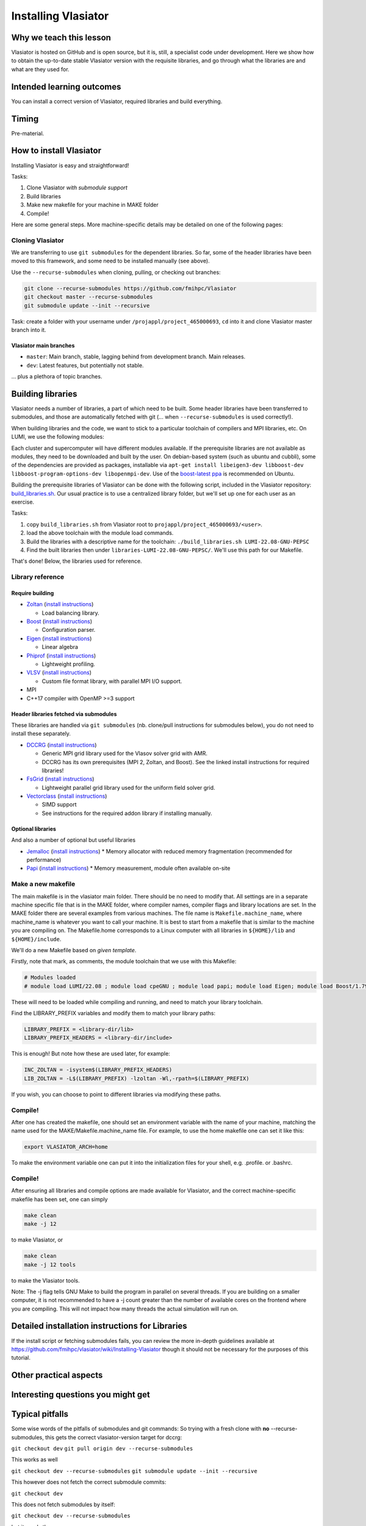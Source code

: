 Installing Vlasiator
====================

Why we teach this lesson
------------------------
Vlasiator is hosted on GitHub and is open source, but it is, still, a specialist code under development. Here we show how to obtain the up-to-date stable Vlasiator version with the requisite libraries, and go through what the libraries are and what are they used for.


Intended learning outcomes
--------------------------
You can install a correct version of Vlasiator, required libraries and build everything.


Timing
------

Pre-material.

How to install Vlasiator
------------------------
Installing Vlasiator is easy and straightforward!

Tasks:

#. Clone Vlasiator *with submodule support*
#. Build libraries 
#. Make new makefile for your machine in MAKE folder
#. Compile!

Here are some general steps. More machine-specific details may be detailed on one of the following pages:

Cloning Vlasiator
^^^^^^^^^^^^^^^^^

We are transferring to use ``git submodules`` for the dependent libraries. So far, some of the header libraries have been moved to this framework, and some need to be installed manually (see above).

Use the ``--recurse-submodules`` when cloning, pulling, or checking out branches:

.. code-block:: bash

    git clone --recurse-submodules https://github.com/fmihpc/Vlasiator
    git checkout master --recurse-submodules
    git submodule update --init --recursive

Task: create a folder with your username under ``/projappl/project_465000693``, ``cd`` into it and clone Vlasiator master branch into it.

Vlasiator main branches
+++++++++++++++++++++++

* ``master``: Main branch, stable, lagging behind from development branch. Main releases.
* ``dev``: Latest features, but potentially not stable.

... plus a plethora of topic branches.

Building libraries
------------------

Vlasiator needs a number of libraries, a part of which need to be built. Some header libraries have been transferred to submodules, and those are automatically fetched with git (... when ``--recurse-submodules`` is used correctly!).

When building libraries and the code, we want to stick to a particular toolchain of compilers and MPI libraries, etc. On LUMI, we use the following modules:

.. code-block:: bash
  module load LUMI/22.08
  module load cpeGNU
  module load papi
  module load Eigen
  module load Boost/1.79.0-cpeGNU-22.08

Each cluster and supercomputer will have different modules available. If the prerequisite libraries are not available as modules, they need to be downloaded and built by the user. On debian-based system (such as ubuntu and cubbli), some of the dependencies are provided as packages, installable via ``apt-get install libeigen3-dev libboost-dev libboost-program-options-dev libopenmpi-dev``. Use of the `boost-latest ppa <https://launchpad.net/~boost-latest/+archive/ppa>`_ is recommended on Ubuntu.

Building the prerequisite libraries of Vlasiator can be done with the following script, included in the Vlasiator repository: `build_libraries.sh <https://github.com/fmihpc/vlasiator/blob/master/build_libraries.sh>`_. Our usual practice is to use a centralized library folder, but we'll set up one for each user as an exercise.

Tasks:

#. copy ``build_libraries.sh`` from Vlasiator root to ``projappl/project_465000693/<user>``.
#. load the above toolchain with the module load commands.
#. Build the libraries with a descriptive name for the toolchain: ``./build_libraries.sh LUMI-22.08-GNU-PEPSC``
#. Find the built libraries then under ``libraries-LUMI-22.08-GNU-PEPSC/``. We'll use this path for our Makefile.

That's done! Below, the libraries used for reference.

Library reference
^^^^^^^^^^^^^^^^^

Require building
++++++++++++++++

* `Zoltan <http://www.cs.sandia.gov/zoltan/>`_ (`install instructions <https://github.com/fmihpc/Vlasiator/wiki/Installing-Vlasiator#zoltan>`__)
  
  * Load balancing library.
* `Boost <http://www.boost.org/>`_ (`install instructions <https://github.com/fmihpc/Vlasiator/wiki/Installing-Vlasiator#boost>`__)

  * Configuration parser.
* `Eigen <http://eigen.tuxfamily.org/index.php?title=Main_Page>`_ (`install instructions <https://github.com/fmihpc/Vlasiator/wiki/Installing-Vlasiator#eigen>`__)

  * Linear algebra

* `Phiprof <https://github.com/fmihpc/phiprof>`_ (`install instructions <https://github.com/fmihpc/Vlasiator/wiki/Installing-Vlasiator#phiprof>`__)

  * Lightweight profiling. 
* `VLSV <https://github.com/fmihpc/vlsv>`_ (`install instructions <https://github.com/fmihpc/Vlasiator/wiki/Installing-Vlasiator#vlsv>`__)

  * Custom file format library, with parallel MPI I/O support.
* MPI
* C++17 compiler with OpenMP >=3 support

Header libraries fetched via submodules
+++++++++++++++++++++++++++++++++++++++

These libraries are handled via ``git submodules`` (nb. clone/pull instructions for submodules below), you do not need to install these separately.

* `DCCRG <https://github.com/fmihpc/dccrg>`_ (`install instructions <https://github.com/fmihpc/Vlasiator/wiki/Installing-Vlasiator#dccrg>`__)
 
  * Generic MPI grid library used for the Vlasov solver grid with AMR.
  * DCCRG has its own prerequisites (MPI 2, Zoltan, and Boost). See the linked install instructions for required libraries!

* `FsGrid <https://github.com/fmihpc/fsgrid>`_ (`install instructions <https://github.com/fmihpc/Vlasiator/wiki/Installing-Vlasiator#fsgrid>`__)

  * Lightweight parallel grid library used for the uniform field solver grid.

* `Vectorclass <http://www.agner.org/optimize/#vectorclass>`_ (`install instructions <https://github.com/fmihpc/Vlasiator/wiki/Installing-Vlasiator#vectorclass>`__)

  * SIMD support
  * See instructions for the required addon library if installing manually.


Optional libraries
++++++++++++++++++

And also a number of optional but useful libraries

* `Jemalloc <www.canonware.com/jemalloc/download.html>`_ (`install instructions <https://github.com/fmihpc/Vlasiator/wiki/Installing-Vlasiator#jemalloc>`__)
  * Memory allocator with reduced memory fragmentation (recommended for performance)

* `Papi <http://icl.cs.utk.edu/papi/>`_ (`install instructions <https://github.com/fmihpc/Vlasiator/wiki/Installing-Vlasiator#papi>`__)
  * Memory measurement, module often available on-site
 
Make a new makefile
^^^^^^^^^^^^^^^^^^^

The main makefile is in the vlasiator main folder. There should be no need to modify that. All settings are in a separate machine specific file that is in the MAKE folder, where compiler names, compiler flags and library locations are set. In the MAKE folder there are several examples from various machines. The file name is ``Makefile.machine_name``, where machine_name is whatever you want to call your machine. It is best to start from a makefile that is similar to the machine you are compiling on. The Makefile.home corresponds to a Linux computer with all libraries in ``${HOME}/lib`` and ``${HOME}/include``.

We'll do a new Makefile based on *given template*.

Firstly, note that mark, as comments, the module toolchain that we use with this Makefile:

.. code-block:: makefile

  # Modules loaded
  # module load LUMI/22.08 ; module load cpeGNU ; module load papi; module load Eigen; module load Boost/1.79.0-cpeGNU-22.08

These will need to be loaded while compiling and running, and need to match your library toolchain.

Find the LIBRARY_PREFIX variables and modify them to match your library paths:

.. code-block:: makefile
  
  LIBRARY_PREFIX = <library-dir/lib>
  LIBRARY_PREFIX_HEADERS = <library-dir/include>

This is enough! But note how these are used later, for example:

.. code-block:: make

  INC_ZOLTAN = -isystem$(LIBRARY_PREFIX_HEADERS)
  LIB_ZOLTAN = -L$(LIBRARY_PREFIX) -lzoltan -Wl,-rpath=$(LIBRARY_PREFIX)

If you wish, you can choose to point to different libraries via modifying these paths.

Compile!
^^^^^^^^

After one has created the makefile, one should set an environment variable with the name of your machine, matching the name used for the MAKE/Makefile.machine_name file. For example, to use the home makefile one can set it like this:

.. code-block:: bash

    export VLASIATOR_ARCH=home

To make the environment variable one can put it into the initialization files for your shell, e.g. .profile. or .bashrc.

Compile!
^^^^^^^^

After ensuring all libraries and compile options are made available for Vlasiator, and the correct machine-specific makefile has been set, one can simply

.. code-block:: bash

    make clean
    make -j 12

to make Vlasiator, or

.. code-block:: bash

    make clean 
    make -j 12 tools

to make the Vlasiator tools.

Note: The -j flag tells GNU Make to build the program in parallel on several threads. If you are building on a smaller computer, it is not recommended to have a -j count greater than the number of available cores on the frontend where you are compiling. This will not impact how many threads the actual simulation will run on.

Detailed installation instructions for Libraries
------------------------------------------------

If the install script or fetching submodules fails, you can review the more in-depth guidelines available at https://github.com/fmihpc/vlasiator/wiki/Installing-Vlasiator though it should not be necessary for the purposes of this tutorial.

Other practical aspects
-----------------------



Interesting questions you might get
-----------------------------------



Typical pitfalls
----------------

Some wise words of the pitfalls of submodules and git commands:
So trying with a fresh clone with **no** --recurse-submodules, this gets the correct vlasiator-version target for dccrg:

``git checkout dev``
``git pull origin dev --recurse-submodules``

This works as well

``git checkout dev --recurse-submodules``
``git submodule update --init --recursive``

This however does not fetch the correct submodule commits:

``git checkout dev``

This does not fetch submodules by itself:

``git checkout dev --recurse-submodules``

but it needs then

``git submodule update --init --recursive``

But,

``git checkout dev``
``git submodule update --init --recursive``

is bad, since that will get the default master branch tip as the submodule commits and then updates the submodules to those ones. But then, if you start with

``git clone --recurse-submodules https://github.com/fmihpc/vlasiator``

you can do

``git checkout dev``
``git submodule update --init --recursive``


